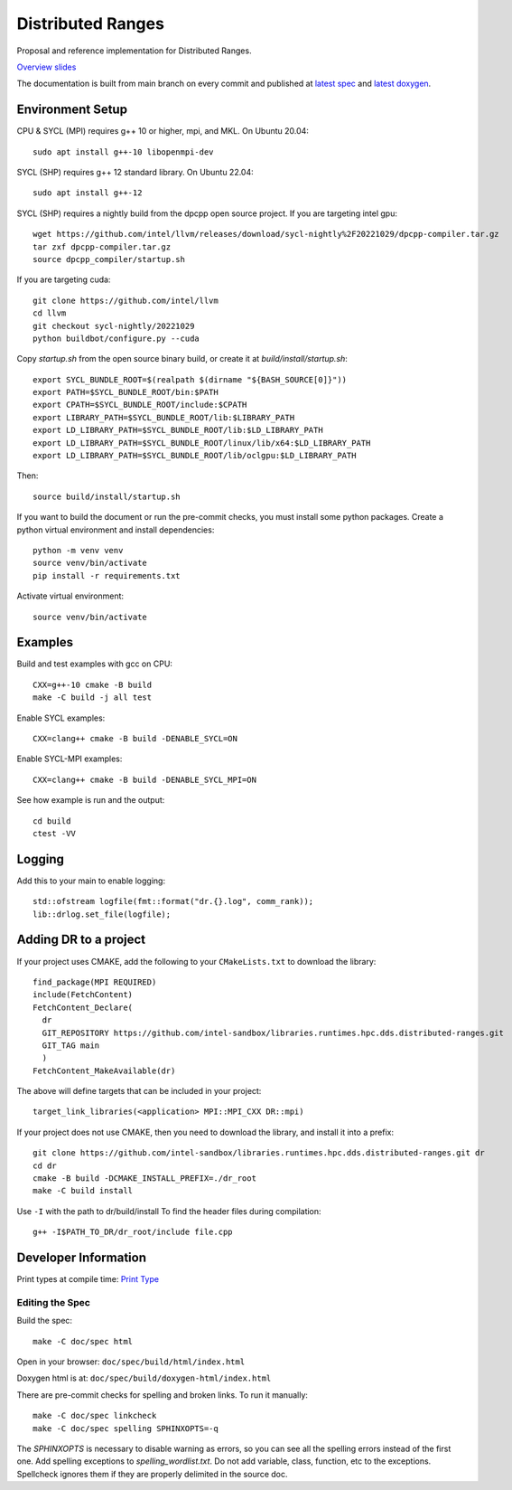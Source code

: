 .. SPDX-FileCopyrightText: Intel Corporation
..
.. SPDX-License-Identifier: BSD-3-Clause

====================
 Distributed Ranges
====================

.. image:: https://github.com/intel-sandbox/personal.rscohn1.distributed-ranges/actions/workflows/ci.yml/badge.svg
   :target: https://github.com/intel-sandbox/personal.rscohn1.distributed-ranges/actions/workflows/ci.yml

Proposal and reference implementation for Distributed Ranges.

`Overview slides`_

.. _`Overview slides`: doc/Distributed%20Ranges.pdf

The documentation is built from main branch on every commit and
published at `latest spec`_ and `latest doxygen`_.

Environment Setup
=================

CPU & SYCL (MPI) requires g++ 10 or higher, mpi, and MKL. On Ubuntu
20.04::

  sudo apt install g++-10 libopenmpi-dev

SYCL (SHP) requires g++ 12 standard library. On Ubuntu 22.04::

  sudo apt install g++-12

SYCL (SHP) requires a nightly build from the dpcpp open source project. If
you are targeting intel gpu::

  wget https://github.com/intel/llvm/releases/download/sycl-nightly%2F20221029/dpcpp-compiler.tar.gz
  tar zxf dpcpp-compiler.tar.gz
  source dpcpp_compiler/startup.sh

If you are targeting cuda::

  git clone https://github.com/intel/llvm
  cd llvm
  git checkout sycl-nightly/20221029
  python buildbot/configure.py --cuda

Copy `startup.sh` from the open source binary build, or create it at
`build/install/startup.sh`::

    export SYCL_BUNDLE_ROOT=$(realpath $(dirname "${BASH_SOURCE[0]}"))
    export PATH=$SYCL_BUNDLE_ROOT/bin:$PATH
    export CPATH=$SYCL_BUNDLE_ROOT/include:$CPATH
    export LIBRARY_PATH=$SYCL_BUNDLE_ROOT/lib:$LIBRARY_PATH
    export LD_LIBRARY_PATH=$SYCL_BUNDLE_ROOT/lib:$LD_LIBRARY_PATH
    export LD_LIBRARY_PATH=$SYCL_BUNDLE_ROOT/linux/lib/x64:$LD_LIBRARY_PATH
    export LD_LIBRARY_PATH=$SYCL_BUNDLE_ROOT/lib/oclgpu:$LD_LIBRARY_PATH

Then::

  source build/install/startup.sh

If you want to build the document or run the pre-commit checks, you
must install some python packages. Create a python virtual environment
and install dependencies::

  python -m venv venv
  source venv/bin/activate
  pip install -r requirements.txt

Activate virtual environment::

  source venv/bin/activate

Examples
========

Build and test examples with gcc on CPU::

  CXX=g++-10 cmake -B build
  make -C build -j all test

Enable SYCL examples::

  CXX=clang++ cmake -B build -DENABLE_SYCL=ON

Enable SYCL-MPI examples::

  CXX=clang++ cmake -B build -DENABLE_SYCL_MPI=ON

See how example is run and the output::

  cd build
  ctest -VV

Logging
=======

Add this to your main to enable logging::

  std::ofstream logfile(fmt::format("dr.{}.log", comm_rank));
  lib::drlog.set_file(logfile);

Adding DR to a project
======================

If your project uses CMAKE, add the following to your
``CMakeLists.txt`` to download the library::

  find_package(MPI REQUIRED)
  include(FetchContent)
  FetchContent_Declare(
    dr
    GIT_REPOSITORY https://github.com/intel-sandbox/libraries.runtimes.hpc.dds.distributed-ranges.git
    GIT_TAG main
    )
  FetchContent_MakeAvailable(dr)

The above will define targets that can be included in your project::

  target_link_libraries(<application> MPI::MPI_CXX DR::mpi)

If your project does not use CMAKE, then you need to download the
library, and install it into a prefix::

  git clone https://github.com/intel-sandbox/libraries.runtimes.hpc.dds.distributed-ranges.git dr
  cd dr
  cmake -B build -DCMAKE_INSTALL_PREFIX=./dr_root
  make -C build install

Use ``-I`` with the path to dr/build/install To find the header files
during compilation::

  g++ -I$PATH_TO_DR/dr_root/include file.cpp


Developer Information
=====================

Print types at compile time: `Print Type`_

Editing the Spec
----------------

Build the spec::

  make -C doc/spec html

Open in your browser: ``doc/spec/build/html/index.html``

Doxygen html is at: ``doc/spec/build/doxygen-html/index.html``

There are pre-commit checks for spelling and broken links. To run it manually::

  make -C doc/spec linkcheck
  make -C doc/spec spelling SPHINXOPTS=-q

The `SPHINXOPTS` is necessary to disable warning as errors, so you can
see all the spelling errors instead of the first one. Add spelling
exceptions to `spelling_wordlist.txt`. Do not add variable, class,
function, etc to the exceptions. Spellcheck ignores them if they are
properly delimited in the source doc.

.. _`Print Type`: https://stackoverflow.com/a/14617848/2525421
.. _`latest spec`: https://stunning-fortnight-c2e7e025.pages.github.io/spec
.. _`latest doxygen`: https://stunning-fortnight-c2e7e025.pages.github.io/doxygen
